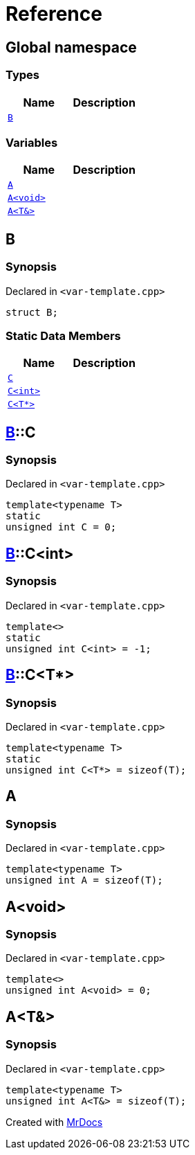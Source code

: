 = Reference
:mrdocs:

[#index]
== Global namespace

=== Types
[cols=2]
|===
| Name | Description 

| <<B,`B`>> 
| 

|===
=== Variables
[cols=2]
|===
| Name | Description 

| <<A-0c,`A`>> 
| 

| <<A-08,`A&lt;void&gt;`>> 
| 

| <<A-01,`A&lt;T&&gt;`>> 
| 

|===

[#B]
== B

=== Synopsis

Declared in `&lt;var&hyphen;template&period;cpp&gt;`

[source,cpp,subs="verbatim,replacements,macros,-callouts"]
----
struct B;
----

=== Static Data Members
[cols=2]
|===
| Name | Description 

| <<B-C-09,`C`>> 
| 

| <<B-C-05,`C&lt;int&gt;`>> 
| 

| <<B-C-0c,`C&lt;T*&gt;`>> 
| 

|===



[#B-C-09]
== <<B,B>>::C

=== Synopsis

Declared in `&lt;var&hyphen;template&period;cpp&gt;`

[source,cpp,subs="verbatim,replacements,macros,-callouts"]
----
template&lt;typename T&gt;
static
unsigned int C = 0;
----

[#B-C-05]
== <<B,B>>::C&lt;int&gt;

=== Synopsis

Declared in `&lt;var&hyphen;template&period;cpp&gt;`

[source,cpp,subs="verbatim,replacements,macros,-callouts"]
----
template&lt;&gt;
static
unsigned int C&lt;int&gt; = &hyphen;1;
----

[#B-C-0c]
== <<B,B>>::C&lt;T*&gt;

=== Synopsis

Declared in `&lt;var&hyphen;template&period;cpp&gt;`

[source,cpp,subs="verbatim,replacements,macros,-callouts"]
----
template&lt;typename T&gt;
static
unsigned int C&lt;T*&gt; = sizeof(T);
----

[#A-0c]
== A

=== Synopsis

Declared in `&lt;var&hyphen;template&period;cpp&gt;`

[source,cpp,subs="verbatim,replacements,macros,-callouts"]
----
template&lt;typename T&gt;
unsigned int A = sizeof(T);
----

[#A-08]
== A&lt;void&gt;

=== Synopsis

Declared in `&lt;var&hyphen;template&period;cpp&gt;`

[source,cpp,subs="verbatim,replacements,macros,-callouts"]
----
template&lt;&gt;
unsigned int A&lt;void&gt; = 0;
----

[#A-01]
== A&lt;T&&gt;

=== Synopsis

Declared in `&lt;var&hyphen;template&period;cpp&gt;`

[source,cpp,subs="verbatim,replacements,macros,-callouts"]
----
template&lt;typename T&gt;
unsigned int A&lt;T&&gt; = sizeof(T);
----



[.small]#Created with https://www.mrdocs.com[MrDocs]#
